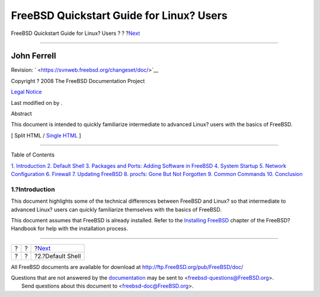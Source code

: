=========================================
FreeBSD Quickstart Guide for Linux? Users
=========================================

.. raw:: html

   <div class="navheader">

FreeBSD Quickstart Guide for Linux? Users
?
?
?\ `Next <shells.html>`__

--------------

.. raw:: html

   </div>

.. raw:: html

   <div class="article" lang="en" lang="en">

.. raw:: html

   <div class="titlepage" xmlns="">

.. raw:: html

   <div>

.. raw:: html

   <div>

.. raw:: html

   </div>

.. raw:: html

   <div>

.. raw:: html

   <div class="authorgroup" xmlns="http://www.w3.org/1999/xhtml">

.. raw:: html

   <div class="author">

John Ferrell
~~~~~~~~~~~~

.. raw:: html

   </div>

.. raw:: html

   </div>

.. raw:: html

   </div>

.. raw:: html

   <div>

Revision: ` <https://svnweb.freebsd.org/changeset/doc/>`__

.. raw:: html

   </div>

.. raw:: html

   <div>

Copyright ? 2008 The FreeBSD Documentation Project

.. raw:: html

   </div>

.. raw:: html

   <div>

`Legal Notice <trademarks.html>`__

.. raw:: html

   </div>

.. raw:: html

   <div>

Last modified on by .

.. raw:: html

   </div>

.. raw:: html

   <div>

.. raw:: html

   <div class="abstract" xmlns="http://www.w3.org/1999/xhtml">

.. raw:: html

   <div class="abstract-title">

Abstract

.. raw:: html

   </div>

This document is intended to quickly familiarize intermediate to
advanced Linux? users with the basics of FreeBSD.

.. raw:: html

   </div>

.. raw:: html

   </div>

.. raw:: html

   </div>

.. raw:: html

   <div class="docformatnavi">

[ Split HTML / `Single HTML <article.html>`__ ]

.. raw:: html

   </div>

--------------

.. raw:: html

   </div>

.. raw:: html

   <div class="toc">

.. raw:: html

   <div class="toc-title">

Table of Contents

.. raw:: html

   </div>

`1. Introduction <index.html#intro>`__
`2. Default Shell <shells.html>`__
`3. Packages and Ports: Adding Software in FreeBSD <software.html>`__
`4. System Startup <startup.html>`__
`5. Network Configuration <network.html>`__
`6. Firewall <firewall.html>`__
`7. Updating FreeBSD <updates.html>`__
`8. procfs: Gone But Not Forgotten <procfs.html>`__
`9. Common Commands <commands.html>`__
`10. Conclusion <conclusion.html>`__

.. raw:: html

   </div>

.. raw:: html

   <div class="sect1">

.. raw:: html

   <div class="titlepage" xmlns="">

.. raw:: html

   <div>

.. raw:: html

   <div>

1.?Introduction
---------------

.. raw:: html

   </div>

.. raw:: html

   </div>

.. raw:: html

   </div>

This document highlights some of the technical differences between
FreeBSD and Linux? so that intermediate to advanced Linux? users can
quickly familiarize themselves with the basics of FreeBSD.

This document assumes that FreeBSD is already installed. Refer to the
`Installing
FreeBSD <../../../../doc/en_US.ISO8859-1/books/handbook/bsdinstall.html>`__
chapter of the FreeBSD?Handbook for help with the installation process.

.. raw:: html

   </div>

.. raw:: html

   </div>

.. raw:: html

   <div class="navfooter">

--------------

+-----+-----+-----------------------------+
| ?   | ?   | ?\ `Next <shells.html>`__   |
+-----+-----+-----------------------------+
| ?   | ?   | ?2.?Default Shell           |
+-----+-----+-----------------------------+

.. raw:: html

   </div>

All FreeBSD documents are available for download at
http://ftp.FreeBSD.org/pub/FreeBSD/doc/

| Questions that are not answered by the
  `documentation <http://www.FreeBSD.org/docs.html>`__ may be sent to
  <freebsd-questions@FreeBSD.org\ >.
|  Send questions about this document to <freebsd-doc@FreeBSD.org\ >.
